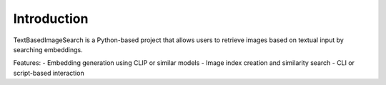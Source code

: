 Introduction
============

TextBasedImageSearch is a Python-based project that allows users to retrieve images based on textual input by searching embeddings.

Features:
- Embedding generation using CLIP or similar models
- Image index creation and similarity search
- CLI or script-based interaction
